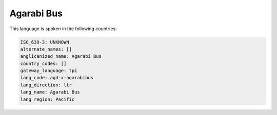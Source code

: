 .. _agd-x-agarabibus:

Agarabi Bus
===========

This language is spoken in the following countries:


.. code-block:: yaml

    ISO_639-3: UNKNOWN
    alternate_names: []
    anglicanized_name: Agarabi Bus
    country_codes: []
    gateway_language: tpi
    lang_code: agd-x-agarabibus
    lang_direction: ltr
    lang_name: Agarabi Bus
    lang_region: Pacific
    
